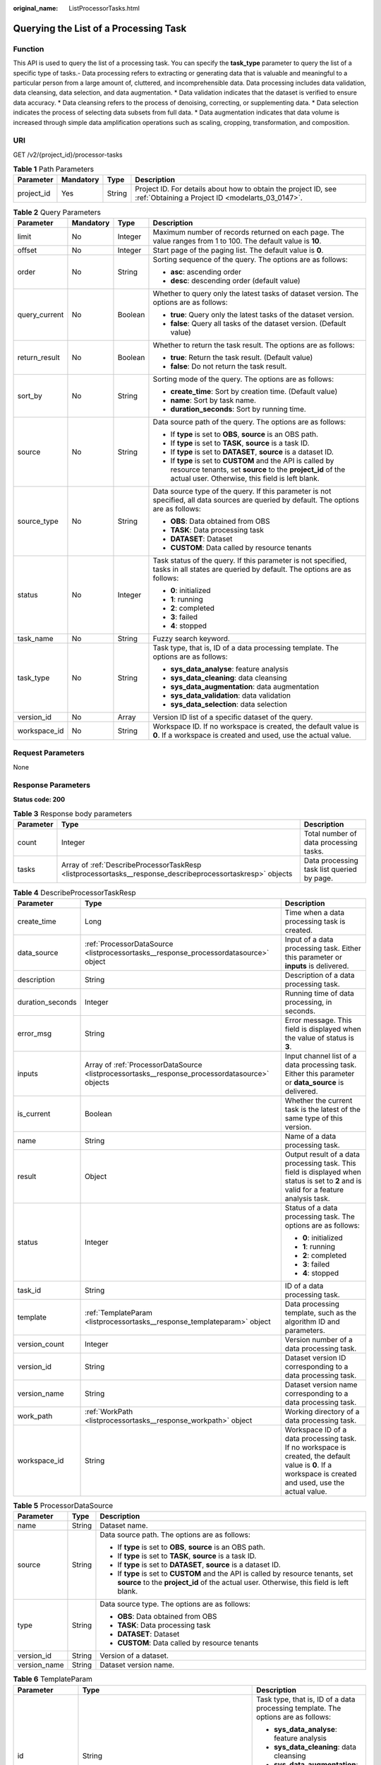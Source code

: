 :original_name: ListProcessorTasks.html

.. _ListProcessorTasks:

Querying the List of a Processing Task
======================================

Function
--------

This API is used to query the list of a processing task. You can specify the **task_type** parameter to query the list of a specific type of tasks.- Data processing refers to extracting or generating data that is valuable and meaningful to a particular person from a large amount of, cluttered, and incomprehensible data. Data processing includes data validation, data cleansing, data selection, and data augmentation. \* Data validation indicates that the dataset is verified to ensure data accuracy. \* Data cleansing refers to the process of denoising, correcting, or supplementing data. \* Data selection indicates the process of selecting data subsets from full data. \* Data augmentation indicates that data volume is increased through simple data amplification operations such as scaling, cropping, transformation, and composition.

URI
---

GET /v2/{project_id}/processor-tasks

.. table:: **Table 1** Path Parameters

   +------------+-----------+--------+--------------------------------------------------------------------------------------------------------------------+
   | Parameter  | Mandatory | Type   | Description                                                                                                        |
   +============+===========+========+====================================================================================================================+
   | project_id | Yes       | String | Project ID. For details about how to obtain the project ID, see :ref:`Obtaining a Project ID <modelarts_03_0147>`. |
   +------------+-----------+--------+--------------------------------------------------------------------------------------------------------------------+

.. table:: **Table 2** Query Parameters

   +-----------------+-----------------+-----------------+------------------------------------------------------------------------------------------------------------------------------------------------------------------------------+
   | Parameter       | Mandatory       | Type            | Description                                                                                                                                                                  |
   +=================+=================+=================+==============================================================================================================================================================================+
   | limit           | No              | Integer         | Maximum number of records returned on each page. The value ranges from 1 to 100. The default value is **10**.                                                                |
   +-----------------+-----------------+-----------------+------------------------------------------------------------------------------------------------------------------------------------------------------------------------------+
   | offset          | No              | Integer         | Start page of the paging list. The default value is **0**.                                                                                                                   |
   +-----------------+-----------------+-----------------+------------------------------------------------------------------------------------------------------------------------------------------------------------------------------+
   | order           | No              | String          | Sorting sequence of the query. The options are as follows:                                                                                                                   |
   |                 |                 |                 |                                                                                                                                                                              |
   |                 |                 |                 | -  **asc**: ascending order                                                                                                                                                  |
   |                 |                 |                 |                                                                                                                                                                              |
   |                 |                 |                 | -  **desc**: descending order (default value)                                                                                                                                |
   +-----------------+-----------------+-----------------+------------------------------------------------------------------------------------------------------------------------------------------------------------------------------+
   | query_current   | No              | Boolean         | Whether to query only the latest tasks of dataset version. The options are as follows:                                                                                       |
   |                 |                 |                 |                                                                                                                                                                              |
   |                 |                 |                 | -  **true**: Query only the latest tasks of the dataset version.                                                                                                             |
   |                 |                 |                 |                                                                                                                                                                              |
   |                 |                 |                 | -  **false**: Query all tasks of the dataset version. (Default value)                                                                                                        |
   +-----------------+-----------------+-----------------+------------------------------------------------------------------------------------------------------------------------------------------------------------------------------+
   | return_result   | No              | Boolean         | Whether to return the task result. The options are as follows:                                                                                                               |
   |                 |                 |                 |                                                                                                                                                                              |
   |                 |                 |                 | -  **true**: Return the task result. (Default value)                                                                                                                         |
   |                 |                 |                 |                                                                                                                                                                              |
   |                 |                 |                 | -  **false**: Do not return the task result.                                                                                                                                 |
   +-----------------+-----------------+-----------------+------------------------------------------------------------------------------------------------------------------------------------------------------------------------------+
   | sort_by         | No              | String          | Sorting mode of the query. The options are as follows:                                                                                                                       |
   |                 |                 |                 |                                                                                                                                                                              |
   |                 |                 |                 | -  **create_time**: Sort by creation time. (Default value)                                                                                                                   |
   |                 |                 |                 |                                                                                                                                                                              |
   |                 |                 |                 | -  **name**: Sort by task name.                                                                                                                                              |
   |                 |                 |                 |                                                                                                                                                                              |
   |                 |                 |                 | -  **duration_seconds**: Sort by running time.                                                                                                                               |
   +-----------------+-----------------+-----------------+------------------------------------------------------------------------------------------------------------------------------------------------------------------------------+
   | source          | No              | String          | Data source path of the query. The options are as follows:                                                                                                                   |
   |                 |                 |                 |                                                                                                                                                                              |
   |                 |                 |                 | -  If **type** is set to **OBS**, **source** is an OBS path.                                                                                                                 |
   |                 |                 |                 |                                                                                                                                                                              |
   |                 |                 |                 | -  If **type** is set to **TASK**, **source** is a task ID.                                                                                                                  |
   |                 |                 |                 |                                                                                                                                                                              |
   |                 |                 |                 | -  If **type** is set to **DATASET**, **source** is a dataset ID.                                                                                                            |
   |                 |                 |                 |                                                                                                                                                                              |
   |                 |                 |                 | -  If **type** is set to **CUSTOM** and the API is called by resource tenants, set **source** to the **project_id** of the actual user. Otherwise, this field is left blank. |
   +-----------------+-----------------+-----------------+------------------------------------------------------------------------------------------------------------------------------------------------------------------------------+
   | source_type     | No              | String          | Data source type of the query. If this parameter is not specified, all data sources are queried by default. The options are as follows:                                      |
   |                 |                 |                 |                                                                                                                                                                              |
   |                 |                 |                 | -  **OBS**: Data obtained from OBS                                                                                                                                           |
   |                 |                 |                 |                                                                                                                                                                              |
   |                 |                 |                 | -  **TASK**: Data processing task                                                                                                                                            |
   |                 |                 |                 |                                                                                                                                                                              |
   |                 |                 |                 | -  **DATASET**: Dataset                                                                                                                                                      |
   |                 |                 |                 |                                                                                                                                                                              |
   |                 |                 |                 | -  **CUSTOM**: Data called by resource tenants                                                                                                                               |
   +-----------------+-----------------+-----------------+------------------------------------------------------------------------------------------------------------------------------------------------------------------------------+
   | status          | No              | Integer         | Task status of the query. If this parameter is not specified, tasks in all states are queried by default. The options are as follows:                                        |
   |                 |                 |                 |                                                                                                                                                                              |
   |                 |                 |                 | -  **0**: initialized                                                                                                                                                        |
   |                 |                 |                 |                                                                                                                                                                              |
   |                 |                 |                 | -  **1**: running                                                                                                                                                            |
   |                 |                 |                 |                                                                                                                                                                              |
   |                 |                 |                 | -  **2**: completed                                                                                                                                                          |
   |                 |                 |                 |                                                                                                                                                                              |
   |                 |                 |                 | -  **3**: failed                                                                                                                                                             |
   |                 |                 |                 |                                                                                                                                                                              |
   |                 |                 |                 | -  **4**: stopped                                                                                                                                                            |
   +-----------------+-----------------+-----------------+------------------------------------------------------------------------------------------------------------------------------------------------------------------------------+
   | task_name       | No              | String          | Fuzzy search keyword.                                                                                                                                                        |
   +-----------------+-----------------+-----------------+------------------------------------------------------------------------------------------------------------------------------------------------------------------------------+
   | task_type       | No              | String          | Task type, that is, ID of a data processing template. The options are as follows:                                                                                            |
   |                 |                 |                 |                                                                                                                                                                              |
   |                 |                 |                 | -  **sys_data_analyse**: feature analysis                                                                                                                                    |
   |                 |                 |                 |                                                                                                                                                                              |
   |                 |                 |                 | -  **sys_data_cleaning**: data cleansing                                                                                                                                     |
   |                 |                 |                 |                                                                                                                                                                              |
   |                 |                 |                 | -  **sys_data_augmentation**: data augmentation                                                                                                                              |
   |                 |                 |                 |                                                                                                                                                                              |
   |                 |                 |                 | -  **sys_data_validation**: data validation                                                                                                                                  |
   |                 |                 |                 |                                                                                                                                                                              |
   |                 |                 |                 | -  **sys_data_selection**: data selection                                                                                                                                    |
   +-----------------+-----------------+-----------------+------------------------------------------------------------------------------------------------------------------------------------------------------------------------------+
   | version_id      | No              | Array           | Version ID list of a specific dataset of the query.                                                                                                                          |
   +-----------------+-----------------+-----------------+------------------------------------------------------------------------------------------------------------------------------------------------------------------------------+
   | workspace_id    | No              | String          | Workspace ID. If no workspace is created, the default value is **0**. If a workspace is created and used, use the actual value.                                              |
   +-----------------+-----------------+-----------------+------------------------------------------------------------------------------------------------------------------------------------------------------------------------------+

Request Parameters
------------------

None

Response Parameters
-------------------

**Status code: 200**

.. table:: **Table 3** Response body parameters

   +-----------+------------------------------------------------------------------------------------------------------------+--------------------------------------------+
   | Parameter | Type                                                                                                       | Description                                |
   +===========+============================================================================================================+============================================+
   | count     | Integer                                                                                                    | Total number of data processing tasks.     |
   +-----------+------------------------------------------------------------------------------------------------------------+--------------------------------------------+
   | tasks     | Array of :ref:`DescribeProcessorTaskResp <listprocessortasks__response_describeprocessortaskresp>` objects | Data processing task list queried by page. |
   +-----------+------------------------------------------------------------------------------------------------------------+--------------------------------------------+

.. _listprocessortasks__response_describeprocessortaskresp:

.. table:: **Table 4** DescribeProcessorTaskResp

   +-----------------------+------------------------------------------------------------------------------------------------+-----------------------------------------------------------------------------------------------------------------------------------------------------------+
   | Parameter             | Type                                                                                           | Description                                                                                                                                               |
   +=======================+================================================================================================+===========================================================================================================================================================+
   | create_time           | Long                                                                                           | Time when a data processing task is created.                                                                                                              |
   +-----------------------+------------------------------------------------------------------------------------------------+-----------------------------------------------------------------------------------------------------------------------------------------------------------+
   | data_source           | :ref:`ProcessorDataSource <listprocessortasks__response_processordatasource>` object           | Input of a data processing task. Either this parameter or **inputs** is delivered.                                                                        |
   +-----------------------+------------------------------------------------------------------------------------------------+-----------------------------------------------------------------------------------------------------------------------------------------------------------+
   | description           | String                                                                                         | Description of a data processing task.                                                                                                                    |
   +-----------------------+------------------------------------------------------------------------------------------------+-----------------------------------------------------------------------------------------------------------------------------------------------------------+
   | duration_seconds      | Integer                                                                                        | Running time of data processing, in seconds.                                                                                                              |
   +-----------------------+------------------------------------------------------------------------------------------------+-----------------------------------------------------------------------------------------------------------------------------------------------------------+
   | error_msg             | String                                                                                         | Error message. This field is displayed when the value of status is **3**.                                                                                 |
   +-----------------------+------------------------------------------------------------------------------------------------+-----------------------------------------------------------------------------------------------------------------------------------------------------------+
   | inputs                | Array of :ref:`ProcessorDataSource <listprocessortasks__response_processordatasource>` objects | Input channel list of a data processing task. Either this parameter or **data_source** is delivered.                                                      |
   +-----------------------+------------------------------------------------------------------------------------------------+-----------------------------------------------------------------------------------------------------------------------------------------------------------+
   | is_current            | Boolean                                                                                        | Whether the current task is the latest of the same type of this version.                                                                                  |
   +-----------------------+------------------------------------------------------------------------------------------------+-----------------------------------------------------------------------------------------------------------------------------------------------------------+
   | name                  | String                                                                                         | Name of a data processing task.                                                                                                                           |
   +-----------------------+------------------------------------------------------------------------------------------------+-----------------------------------------------------------------------------------------------------------------------------------------------------------+
   | result                | Object                                                                                         | Output result of a data processing task. This field is displayed when status is set to **2** and is valid for a feature analysis task.                    |
   +-----------------------+------------------------------------------------------------------------------------------------+-----------------------------------------------------------------------------------------------------------------------------------------------------------+
   | status                | Integer                                                                                        | Status of a data processing task. The options are as follows:                                                                                             |
   |                       |                                                                                                |                                                                                                                                                           |
   |                       |                                                                                                | -  **0**: initialized                                                                                                                                     |
   |                       |                                                                                                |                                                                                                                                                           |
   |                       |                                                                                                | -  **1**: running                                                                                                                                         |
   |                       |                                                                                                |                                                                                                                                                           |
   |                       |                                                                                                | -  **2**: completed                                                                                                                                       |
   |                       |                                                                                                |                                                                                                                                                           |
   |                       |                                                                                                | -  **3**: failed                                                                                                                                          |
   |                       |                                                                                                |                                                                                                                                                           |
   |                       |                                                                                                | -  **4**: stopped                                                                                                                                         |
   +-----------------------+------------------------------------------------------------------------------------------------+-----------------------------------------------------------------------------------------------------------------------------------------------------------+
   | task_id               | String                                                                                         | ID of a data processing task.                                                                                                                             |
   +-----------------------+------------------------------------------------------------------------------------------------+-----------------------------------------------------------------------------------------------------------------------------------------------------------+
   | template              | :ref:`TemplateParam <listprocessortasks__response_templateparam>` object                       | Data processing template, such as the algorithm ID and parameters.                                                                                        |
   +-----------------------+------------------------------------------------------------------------------------------------+-----------------------------------------------------------------------------------------------------------------------------------------------------------+
   | version_count         | Integer                                                                                        | Version number of a data processing task.                                                                                                                 |
   +-----------------------+------------------------------------------------------------------------------------------------+-----------------------------------------------------------------------------------------------------------------------------------------------------------+
   | version_id            | String                                                                                         | Dataset version ID corresponding to a data processing task.                                                                                               |
   +-----------------------+------------------------------------------------------------------------------------------------+-----------------------------------------------------------------------------------------------------------------------------------------------------------+
   | version_name          | String                                                                                         | Dataset version name corresponding to a data processing task.                                                                                             |
   +-----------------------+------------------------------------------------------------------------------------------------+-----------------------------------------------------------------------------------------------------------------------------------------------------------+
   | work_path             | :ref:`WorkPath <listprocessortasks__response_workpath>` object                                 | Working directory of a data processing task.                                                                                                              |
   +-----------------------+------------------------------------------------------------------------------------------------+-----------------------------------------------------------------------------------------------------------------------------------------------------------+
   | workspace_id          | String                                                                                         | Workspace ID of a data processing task. If no workspace is created, the default value is **0**. If a workspace is created and used, use the actual value. |
   +-----------------------+------------------------------------------------------------------------------------------------+-----------------------------------------------------------------------------------------------------------------------------------------------------------+

.. _listprocessortasks__response_processordatasource:

.. table:: **Table 5** ProcessorDataSource

   +-----------------------+-----------------------+------------------------------------------------------------------------------------------------------------------------------------------------------------------------------+
   | Parameter             | Type                  | Description                                                                                                                                                                  |
   +=======================+=======================+==============================================================================================================================================================================+
   | name                  | String                | Dataset name.                                                                                                                                                                |
   +-----------------------+-----------------------+------------------------------------------------------------------------------------------------------------------------------------------------------------------------------+
   | source                | String                | Data source path. The options are as follows:                                                                                                                                |
   |                       |                       |                                                                                                                                                                              |
   |                       |                       | -  If **type** is set to **OBS**, **source** is an OBS path.                                                                                                                 |
   |                       |                       |                                                                                                                                                                              |
   |                       |                       | -  If **type** is set to **TASK**, **source** is a task ID.                                                                                                                  |
   |                       |                       |                                                                                                                                                                              |
   |                       |                       | -  If **type** is set to **DATASET**, **source** is a dataset ID.                                                                                                            |
   |                       |                       |                                                                                                                                                                              |
   |                       |                       | -  If **type** is set to **CUSTOM** and the API is called by resource tenants, set **source** to the **project_id** of the actual user. Otherwise, this field is left blank. |
   +-----------------------+-----------------------+------------------------------------------------------------------------------------------------------------------------------------------------------------------------------+
   | type                  | String                | Data source type. The options are as follows:                                                                                                                                |
   |                       |                       |                                                                                                                                                                              |
   |                       |                       | -  **OBS**: Data obtained from OBS                                                                                                                                           |
   |                       |                       |                                                                                                                                                                              |
   |                       |                       | -  **TASK**: Data processing task                                                                                                                                            |
   |                       |                       |                                                                                                                                                                              |
   |                       |                       | -  **DATASET**: Dataset                                                                                                                                                      |
   |                       |                       |                                                                                                                                                                              |
   |                       |                       | -  **CUSTOM**: Data called by resource tenants                                                                                                                               |
   +-----------------------+-----------------------+------------------------------------------------------------------------------------------------------------------------------------------------------------------------------+
   | version_id            | String                | Version of a dataset.                                                                                                                                                        |
   +-----------------------+-----------------------+------------------------------------------------------------------------------------------------------------------------------------------------------------------------------+
   | version_name          | String                | Dataset version name.                                                                                                                                                        |
   +-----------------------+-----------------------+------------------------------------------------------------------------------------------------------------------------------------------------------------------------------+

.. _listprocessortasks__response_templateparam:

.. table:: **Table 6** TemplateParam

   +-----------------------+------------------------------------------------------------------------------------+-----------------------------------------------------------------------------------+
   | Parameter             | Type                                                                               | Description                                                                       |
   +=======================+====================================================================================+===================================================================================+
   | id                    | String                                                                             | Task type, that is, ID of a data processing template. The options are as follows: |
   |                       |                                                                                    |                                                                                   |
   |                       |                                                                                    | -  **sys_data_analyse**: feature analysis                                         |
   |                       |                                                                                    |                                                                                   |
   |                       |                                                                                    | -  **sys_data_cleaning**: data cleansing                                          |
   |                       |                                                                                    |                                                                                   |
   |                       |                                                                                    | -  **sys_data_augmentation**: data augmentation                                   |
   |                       |                                                                                    |                                                                                   |
   |                       |                                                                                    | -  **sys_data_validation**: data validation                                       |
   |                       |                                                                                    |                                                                                   |
   |                       |                                                                                    | -  **sys_data_selection**: data selection                                         |
   +-----------------------+------------------------------------------------------------------------------------+-----------------------------------------------------------------------------------+
   | name                  | String                                                                             | Template name.                                                                    |
   +-----------------------+------------------------------------------------------------------------------------+-----------------------------------------------------------------------------------+
   | operator_params       | Array of :ref:`OperatorParam <listprocessortasks__response_operatorparam>` objects | Operator parameter list.                                                          |
   +-----------------------+------------------------------------------------------------------------------------+-----------------------------------------------------------------------------------+

.. _listprocessortasks__response_operatorparam:

.. table:: **Table 7** OperatorParam

   +------------------------+---------+--------------------------------------------------------------------------------------------------------------------------------------------------------------------------------------------------------------------------------------------------------------------------------------------------------------------------------------------------------------+
   | Parameter              | Type    | Description                                                                                                                                                                                                                                                                                                                                                  |
   +========================+=========+==============================================================================================================================================================================================================================================================================================================================================================+
   | advanced_params_switch | Boolean | Advanced parameter switch.                                                                                                                                                                                                                                                                                                                                   |
   +------------------------+---------+--------------------------------------------------------------------------------------------------------------------------------------------------------------------------------------------------------------------------------------------------------------------------------------------------------------------------------------------------------------+
   | id                     | String  | ID of an operator.                                                                                                                                                                                                                                                                                                                                           |
   +------------------------+---------+--------------------------------------------------------------------------------------------------------------------------------------------------------------------------------------------------------------------------------------------------------------------------------------------------------------------------------------------------------------+
   | name                   | String  | Name of an operator.                                                                                                                                                                                                                                                                                                                                         |
   +------------------------+---------+--------------------------------------------------------------------------------------------------------------------------------------------------------------------------------------------------------------------------------------------------------------------------------------------------------------------------------------------------------------+
   | params                 | Object  | Operator parameter. The parameter type is map<string,object>. Currently, object only supports the types of Boolean, Integer, Long, String, List and Map<String,String>. For two special scenarios of object detection and image classification in a data preprocessing task, the value of **task_type** is **object_detection** or **image_classification**. |
   +------------------------+---------+--------------------------------------------------------------------------------------------------------------------------------------------------------------------------------------------------------------------------------------------------------------------------------------------------------------------------------------------------------------+

.. _listprocessortasks__response_workpath:

.. table:: **Table 8** WorkPath

   +-----------------------+-----------------------+------------------------------------------------------------------------------------------------------------------------------------------+
   | Parameter             | Type                  | Description                                                                                                                              |
   +=======================+=======================+==========================================================================================================================================+
   | name                  | String                | Dataset name.                                                                                                                            |
   +-----------------------+-----------------------+------------------------------------------------------------------------------------------------------------------------------------------+
   | output_path           | String                | Output path.                                                                                                                             |
   +-----------------------+-----------------------+------------------------------------------------------------------------------------------------------------------------------------------+
   | path                  | String                | Working path. The options are as follows:                                                                                                |
   |                       |                       |                                                                                                                                          |
   |                       |                       | -  If **type** is set to **OBS**, **source** is an OBS path.                                                                             |
   |                       |                       |                                                                                                                                          |
   |                       |                       | -  If **type** is set to **DATASET**, **source** is a dataset ID.                                                                        |
   +-----------------------+-----------------------+------------------------------------------------------------------------------------------------------------------------------------------+
   | type                  | String                | Type of a working path. The options are as follows:                                                                                      |
   |                       |                       |                                                                                                                                          |
   |                       |                       | -  **OBS**: OBS path                                                                                                                     |
   |                       |                       |                                                                                                                                          |
   |                       |                       | -  **DATASET**: dataset                                                                                                                  |
   +-----------------------+-----------------------+------------------------------------------------------------------------------------------------------------------------------------------+
   | version_id            | String                | Version of a dataset.                                                                                                                    |
   +-----------------------+-----------------------+------------------------------------------------------------------------------------------------------------------------------------------+
   | version_name          | String                | Name of a dataset version. The value can contain 0 to 32 characters. Only digits, letters, underscores (_), and hyphens (-) are allowed. |
   +-----------------------+-----------------------+------------------------------------------------------------------------------------------------------------------------------------------+

Example Requests
----------------

Query historical data validation tasks of a specified dataset.

.. code-block:: text

   GET https://{endpoint}/v2/{project_id}/processor-tasks?offset=0&limit=10&sort_by=create_time&order=desc&source_type=DATASET&source=qjHAs14pRu4n2so1Qlb&task_type=sys_data_validation&return_result=false

Example Responses
-----------------

**Status code: 200**

OK

.. code-block::

   {
     "task_id" : "SSzH9AdmHTvIBeihArb",
     "name" : "PRE-6c83",
     "description" : "test",
     "inputs" : [ {
       "type" : "DATASET",
       "source" : "qjHAs14pRu4n2so1Qlb",
       "version_id" : "cUELhTAYGIR36YpTE5Y",
       "name" : "dataset-dba1",
       "version_name" : "V001"
     } ],
     "work_path" : {
       "type" : "DATASET",
       "path" : "qjHAs14pRu4n2so1Qlb",
       "name" : "dataset-dba1",
       "version_name" : "V002",
       "output_path" : "/test-lxm/data-out/EnyHCFzjTFY20U3sYSE/"
     },
     "template" : {
       "id" : "sys_data_validation",
       "name" : "data validation template name",
       "operator_params" : [ {
         "name" : "MetaValidation",
         "advanced_params_switch" : false,
         "params" : {
           "task_type" : "image_classification",
           "dataset_type" : "manifest",
           "source_service" : "select",
           "filter_func" : "data_validation_select",
           "image_max_width" : "-1",
           "image_max_height" : "-1",
           "total_status" : "[0,1,2]"
         }
       } ]
     },
     "status" : 2,
     "duration_seconds" : 277,
     "create_time" : 1614245065569,
     "workspace_id" : "0",
     "version_count" : 1,
     "ai_project" : ""
   }

Status Codes
------------

=========== ============
Status Code Description
=========== ============
200         OK
401         Unauthorized
403         Forbidden
404         Not Found
=========== ============

Error Codes
-----------

See :ref:`Error Codes <modelarts_03_0095>`.
